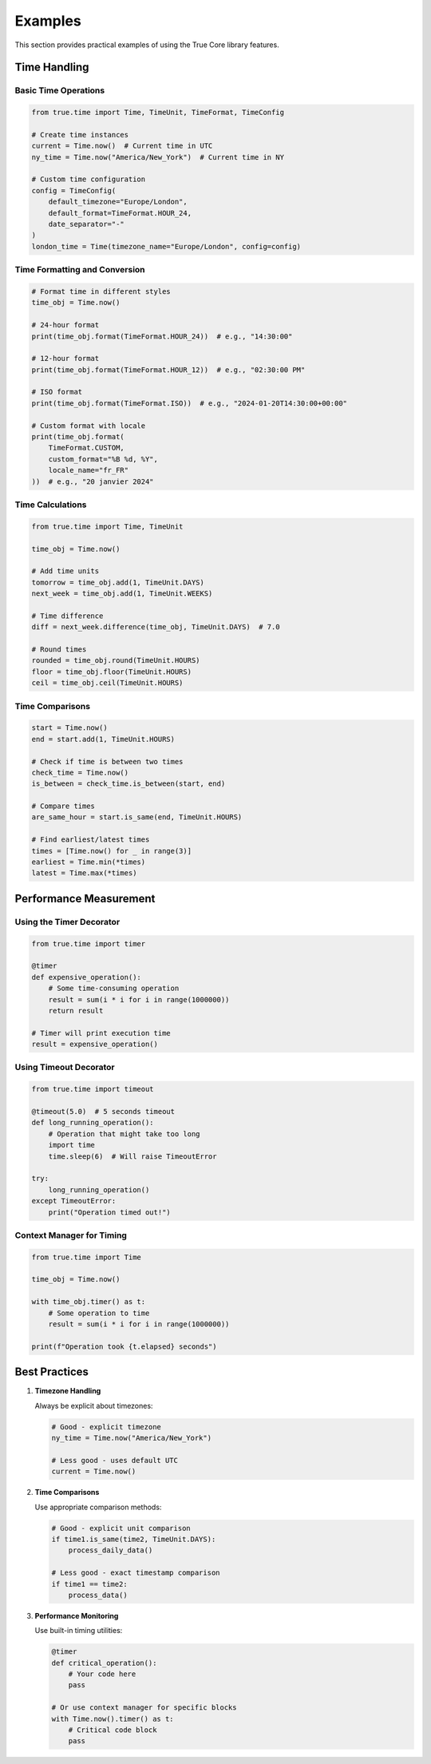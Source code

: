 Examples
========

This section provides practical examples of using the True Core library features.

Time Handling
-------------

Basic Time Operations
~~~~~~~~~~~~~~~~~~~~~

.. code-block:: python

    from true.time import Time, TimeUnit, TimeFormat, TimeConfig

    # Create time instances
    current = Time.now()  # Current time in UTC
    ny_time = Time.now("America/New_York")  # Current time in NY

    # Custom time configuration
    config = TimeConfig(
        default_timezone="Europe/London",
        default_format=TimeFormat.HOUR_24,
        date_separator="-"
    )
    london_time = Time(timezone_name="Europe/London", config=config)

Time Formatting and Conversion
~~~~~~~~~~~~~~~~~~~~~~~~~~~~~~

.. code-block:: python

    # Format time in different styles
    time_obj = Time.now()
    
    # 24-hour format
    print(time_obj.format(TimeFormat.HOUR_24))  # e.g., "14:30:00"
    
    # 12-hour format
    print(time_obj.format(TimeFormat.HOUR_12))  # e.g., "02:30:00 PM"
    
    # ISO format
    print(time_obj.format(TimeFormat.ISO))  # e.g., "2024-01-20T14:30:00+00:00"
    
    # Custom format with locale
    print(time_obj.format(
        TimeFormat.CUSTOM,
        custom_format="%B %d, %Y",
        locale_name="fr_FR"
    ))  # e.g., "20 janvier 2024"

Time Calculations
~~~~~~~~~~~~~~~~~

.. code-block:: python

    from true.time import Time, TimeUnit

    time_obj = Time.now()

    # Add time units
    tomorrow = time_obj.add(1, TimeUnit.DAYS)
    next_week = time_obj.add(1, TimeUnit.WEEKS)
    
    # Time difference
    diff = next_week.difference(time_obj, TimeUnit.DAYS)  # 7.0
    
    # Round times
    rounded = time_obj.round(TimeUnit.HOURS)
    floor = time_obj.floor(TimeUnit.HOURS)
    ceil = time_obj.ceil(TimeUnit.HOURS)

Time Comparisons
~~~~~~~~~~~~~~~~

.. code-block:: python

    start = Time.now()
    end = start.add(1, TimeUnit.HOURS)
    
    # Check if time is between two times
    check_time = Time.now()
    is_between = check_time.is_between(start, end)
    
    # Compare times
    are_same_hour = start.is_same(end, TimeUnit.HOURS)
    
    # Find earliest/latest times
    times = [Time.now() for _ in range(3)]
    earliest = Time.min(*times)
    latest = Time.max(*times)

Performance Measurement
-----------------------

Using the Timer Decorator
~~~~~~~~~~~~~~~~~~~~~~~~~

.. code-block:: python

    from true.time import timer
    
    @timer
    def expensive_operation():
        # Some time-consuming operation
        result = sum(i * i for i in range(1000000))
        return result
    
    # Timer will print execution time
    result = expensive_operation()

Using Timeout Decorator
~~~~~~~~~~~~~~~~~~~~~~~

.. code-block:: python

    from true.time import timeout
    
    @timeout(5.0)  # 5 seconds timeout
    def long_running_operation():
        # Operation that might take too long
        import time
        time.sleep(6)  # Will raise TimeoutError
    
    try:
        long_running_operation()
    except TimeoutError:
        print("Operation timed out!")

Context Manager for Timing
~~~~~~~~~~~~~~~~~~~~~~~~~~

.. code-block:: python

    from true.time import Time
    
    time_obj = Time.now()
    
    with time_obj.timer() as t:
        # Some operation to time
        result = sum(i * i for i in range(1000000))
    
    print(f"Operation took {t.elapsed} seconds")

Best Practices
--------------

1. **Timezone Handling**

   Always be explicit about timezones:

   .. code-block:: python

       # Good - explicit timezone
       ny_time = Time.now("America/New_York")
       
       # Less good - uses default UTC
       current = Time.now()

2. **Time Comparisons**

   Use appropriate comparison methods:

   .. code-block:: python

       # Good - explicit unit comparison
       if time1.is_same(time2, TimeUnit.DAYS):
           process_daily_data()
       
       # Less good - exact timestamp comparison
       if time1 == time2:
           process_data()

3. **Performance Monitoring**

   Use built-in timing utilities:

   .. code-block:: python

       @timer
       def critical_operation():
           # Your code here
           pass
       
       # Or use context manager for specific blocks
       with Time.now().timer() as t:
           # Critical code block
           pass
